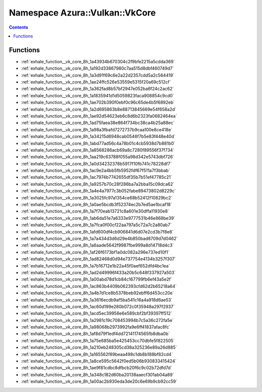
.. _namespace_Azura__Vulkan__VkCore:

Namespace Azura::Vulkan::VkCore
===============================


.. contents:: Contents
   :local:
   :backlinks: none





Functions
---------


- :ref:`exhale_function__vk_core_8h_1a43934b670304c2f9bfe2215a5cdda369`

- :ref:`exhale_function__vk_core_8h_1a192d33867980c7aa515d8dbf460749d7`

- :ref:`exhale_function__vk_core_8h_1a3d91f69c6e2a22d2357cdd5a2c564419`

- :ref:`exhale_function__vk_core_8h_1ae24ffc526e53559e5315f20a69c512cf`

- :ref:`exhale_function__vk_core_8h_1a362fad8b57bf2947e052ba6f24c2ac62`

- :ref:`exhale_function__vk_core_8h_1a1835941d1d5059823faca908854c9cd0`

- :ref:`exhale_function__vk_core_8h_1ae702b390f0ebf0c96c65de4b5f6892eb`

- :ref:`exhale_function__vk_core_8h_1a2d695863b8e88713845669e54f658a2d`

- :ref:`exhale_function__vk_core_8h_1ae92d54623eb6c8d6b2323fa0682464ea`

- :ref:`exhale_function__vk_core_8h_1ad75faea38e864f734bc38ca4b25a88ec`

- :ref:`exhale_function__vk_core_8h_1a98a3fbafd7272737b9caa100e8ce418e`

- :ref:`exhale_function__vk_core_8h_1a34215d6948cab0546f7b5e83f448e40d`

- :ref:`exhale_function__vk_core_8h_1abd77ad56c4a78b01c4cb5938d7b881b0`

- :ref:`exhale_function__vk_core_8h_1a8568286acb69a8c7280f89556f37f734`

- :ref:`exhale_function__vk_core_8h_1aa219c63788f055a98d342e5743dbf726`

- :ref:`exhale_function__vk_core_8h_1a0d34232378b5917f10fb741c78228df7`

- :ref:`exhale_function__vk_core_8h_1ac9e2a4bb5fb5952fdf67f511a7f3bbab`

- :ref:`exhale_function__vk_core_8h_1ac7974b7742655df35b7b51ef47785c21`

- :ref:`exhale_function__vk_core_8h_1a9257b70c28f286ba7a2bba15c09dca62`

- :ref:`exhale_function__vk_core_8h_1a4e4a7977c3b052fabe89473802d8229c`

- :ref:`exhale_function__vk_core_8h_1a3025fc97a1354ce68b52412f10829bc2`

- :ref:`exhale_function__vk_core_8h_1a0ae5bcdb3f52374ec2b7ed5ae1bcaf18`

- :ref:`exhale_function__vk_core_8h_1a7f70eab13721c8a601e30dffa11930e8`

- :ref:`exhale_function__vk_core_8h_1ab6da51e7a6333e9777531b46e868be39`

- :ref:`exhale_function__vk_core_8h_1a7fca0f00cf22aa797a5c72a7c2a80ab7`

- :ref:`exhale_function__vk_core_8h_1afd600df4cb906841d6d07e2cd3b7f8e8`

- :ref:`exhale_function__vk_core_8h_1a7a434d3d6d29e4b850bad8709d7d0462`

- :ref:`exhale_function__vk_core_8h_1a6aade5642f9987fbe999a8d14718d4c3`

- :ref:`exhale_function__vk_core_8h_1af26f6173bf1a0dc082a296e737ed10f1`

- :ref:`exhale_function__vk_core_8h_1ad82468d0d94e737754e4134b3257f307`

- :ref:`exhale_function__vk_core_8h_1a7b16712e1b22a45f0aef652dfd4bc1ea`

- :ref:`exhale_function__vk_core_8h_1ad2d49996f433a20b5c648f337927a503`

- :ref:`exhale_function__vk_core_8h_1a00abd78d1cb84c167799fb6ef43a5e2f`

- :ref:`exhale_function__vk_core_8h_1ac863b4409b062393cfd62d2b65218a64`

- :ref:`exhale_function__vk_core_8h_1a4b7d1ce8b5378beb92ebff6d453cc20e`

- :ref:`exhale_function__vk_core_8h_1a3616ecdb9af5ba541c16a4a918d6ae53`

- :ref:`exhale_function__vk_core_8h_1ac60d199e280b072c0f35948a297f2937`

- :ref:`exhale_function__vk_core_8h_1acd5ec39956e6e589cbf2bf39397ff512`

- :ref:`exhale_function__vk_core_8h_1a2981c19c708453994b7c5a36c272fa5e`

- :ref:`exhale_function__vk_core_8h_1a98068b2973992fa9e6ff41837afac8fc`

- :ref:`exhale_function__vk_core_8h_1af8d79f1edf4dd72141174565fb8dba0b`

- :ref:`exhale_function__vk_core_8h_1a75e685ba5e425453cc70dbfe5f822505`

- :ref:`exhale_function__vk_core_8h_1a210eb248305cd38a325236e89a26d885`

- :ref:`exhale_function__vk_core_8h_1a165562f89beaa498c1db8b188bf82cd4`

- :ref:`exhale_function__vk_core_8h_1a8ce595c5642f0ed5b06b930833415424`

- :ref:`exhale_function__vk_core_8h_1ae9f81cdbc8dfbcb20f6c9c02b72dfd7d`

- :ref:`exhale_function__vk_core_8h_1a348c182d60ba20138aaecf301ab04a89`

- :ref:`exhale_function__vk_core_8h_1a00ac2b930eda3de20c6e69b9cb92cc59`
